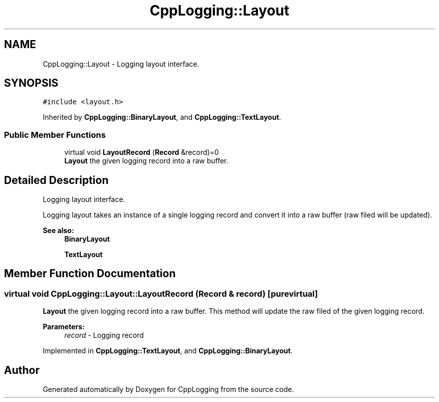 .TH "CppLogging::Layout" 3 "Thu Jan 17 2019" "CppLogging" \" -*- nroff -*-
.ad l
.nh
.SH NAME
CppLogging::Layout \- Logging layout interface\&.  

.SH SYNOPSIS
.br
.PP
.PP
\fC#include <layout\&.h>\fP
.PP
Inherited by \fBCppLogging::BinaryLayout\fP, and \fBCppLogging::TextLayout\fP\&.
.SS "Public Member Functions"

.in +1c
.ti -1c
.RI "virtual void \fBLayoutRecord\fP (\fBRecord\fP &record)=0"
.br
.RI "\fBLayout\fP the given logging record into a raw buffer\&. "
.in -1c
.SH "Detailed Description"
.PP 
Logging layout interface\&. 

Logging layout takes an instance of a single logging record and convert it into a raw buffer (raw filed will be updated)\&.
.PP
\fBSee also:\fP
.RS 4
\fBBinaryLayout\fP 
.PP
\fBTextLayout\fP 
.RE
.PP

.SH "Member Function Documentation"
.PP 
.SS "virtual void CppLogging::Layout::LayoutRecord (\fBRecord\fP & record)\fC [pure virtual]\fP"

.PP
\fBLayout\fP the given logging record into a raw buffer\&. This method will update the raw filed of the given logging record\&.
.PP
\fBParameters:\fP
.RS 4
\fIrecord\fP - Logging record 
.RE
.PP

.PP
Implemented in \fBCppLogging::TextLayout\fP, and \fBCppLogging::BinaryLayout\fP\&.

.SH "Author"
.PP 
Generated automatically by Doxygen for CppLogging from the source code\&.
